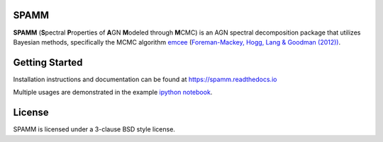 SPAMM
=====

.. image:: http://img.shields.io/badge/powered%20by-AstroPy-orange.svg?style=flat
    :target: http://www.astropy.org/

.. image:: https://readthedocs.org/projects/spamm/badge/?version=master
    :target: https://spamm.readthedocs.io/en/documentation/?badge=master
    :alt: Documentation Status

**SPAMM** (**S**\ pectral **P**\ roperties of **A**\ GN **M**\ odeled through **M**\ CMC) is an AGN spectral decomposition package that utilizes Bayesian methods, specifically the MCMC algorithm `emcee`_ (`Foreman-Mackey, Hogg, Lang & Goodman (2012)) <https://arxiv.org/abs/1202.3665>`_.

Getting Started
===============
Installation instructions and documentation can be found at `https://spamm.readthedocs.io <https://spamm.readthedocs.io>`_

Multiple usages are demonstrated in the example `ipython notebook <https://github.com/jotaylor/SPAMM/blob/examples/examples/spamm_example.ipynb>`_.

License
=======

SPAMM is licensed under a 3-clause BSD style license.

.. _emcee: https://github.com/dfm/emcee
